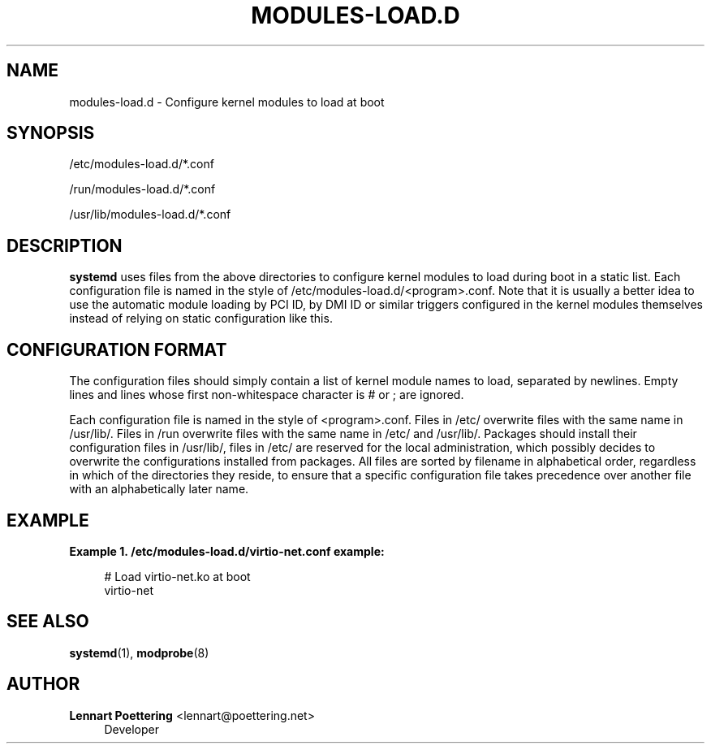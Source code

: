 '\" t
.\"     Title: modules-load.d
.\"    Author: Lennart Poettering <lennart@poettering.net>
.\" Generator: DocBook XSL Stylesheets v1.76.1 <http://docbook.sf.net/>
.\"      Date: 03/16/2012
.\"    Manual: modules-load.d
.\"    Source: systemd
.\"  Language: English
.\"
.TH "MODULES\-LOAD\&.D" "5" "03/16/2012" "systemd" "modules-load.d"
.\" -----------------------------------------------------------------
.\" * Define some portability stuff
.\" -----------------------------------------------------------------
.\" ~~~~~~~~~~~~~~~~~~~~~~~~~~~~~~~~~~~~~~~~~~~~~~~~~~~~~~~~~~~~~~~~~
.\" http://bugs.debian.org/507673
.\" http://lists.gnu.org/archive/html/groff/2009-02/msg00013.html
.\" ~~~~~~~~~~~~~~~~~~~~~~~~~~~~~~~~~~~~~~~~~~~~~~~~~~~~~~~~~~~~~~~~~
.ie \n(.g .ds Aq \(aq
.el       .ds Aq '
.\" -----------------------------------------------------------------
.\" * set default formatting
.\" -----------------------------------------------------------------
.\" disable hyphenation
.nh
.\" disable justification (adjust text to left margin only)
.ad l
.\" -----------------------------------------------------------------
.\" * MAIN CONTENT STARTS HERE *
.\" -----------------------------------------------------------------
.SH "NAME"
modules-load.d \- Configure kernel modules to load at boot
.SH "SYNOPSIS"
.PP
/etc/modules\-load\&.d/*\&.conf
.PP
/run/modules\-load\&.d/*\&.conf
.PP
/usr/lib/modules\-load\&.d/*\&.conf
.SH "DESCRIPTION"
.PP
\fBsystemd\fR
uses files from the above directories to configure kernel modules to load during boot in a static list\&. Each configuration file is named in the style of
/etc/modules\-load\&.d/<program>\&.conf\&. Note that it is usually a better idea to use the automatic module loading by PCI ID, by DMI ID or similar triggers configured in the kernel modules themselves instead of relying on static configuration like this\&.
.SH "CONFIGURATION FORMAT"
.PP
The configuration files should simply contain a list of kernel module names to load, separated by newlines\&. Empty lines and lines whose first non\-whitespace character is # or ; are ignored\&.
.PP
Each configuration file is named in the style of
<program>\&.conf\&. Files in
/etc/
overwrite files with the same name in
/usr/lib/\&. Files in
/run
overwrite files with the same name in
/etc/
and
/usr/lib/\&. Packages should install their configuration files in
/usr/lib/, files in
/etc/
are reserved for the local administration, which possibly decides to overwrite the configurations installed from packages\&. All files are sorted by filename in alphabetical order, regardless in which of the directories they reside, to ensure that a specific configuration file takes precedence over another file with an alphabetically later name\&.
.SH "EXAMPLE"
.PP
\fBExample\ \&1.\ \&/etc/modules-load.d/virtio-net.conf example:\fR
.sp
.if n \{\
.RS 4
.\}
.nf
# Load virtio\-net\&.ko at boot
virtio\-net
.fi
.if n \{\
.RE
.\}
.SH "SEE ALSO"
.PP

\fBsystemd\fR(1),
\fBmodprobe\fR(8)
.SH "AUTHOR"
.PP
\fBLennart Poettering\fR <\&lennart@poettering\&.net\&>
.RS 4
Developer
.RE
